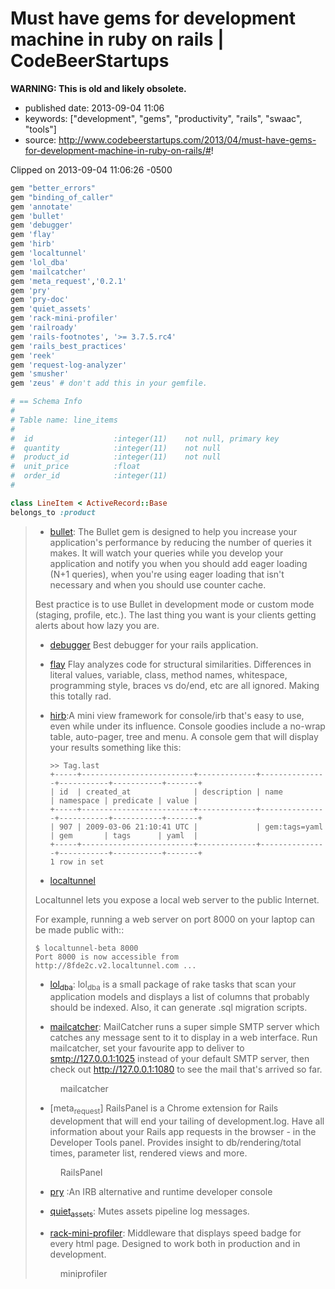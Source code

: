 * Must have gems for development machine in ruby on rails | CodeBeerStartups
  :PROPERTIES:
  :CUSTOM_ID: must-have-gems-for-development-machine-in-ruby-on-rails-codebeerstartups
  :END:

*WARNING: This is old and likely obsolete.*

- published date: 2013-09-04 11:06
- keywords: ["development", "gems", "productivity", "rails", "swaac", "tools"]
- source: http://www.codebeerstartups.com/2013/04/must-have-gems-for-development-machine-in-ruby-on-rails/#!

Clipped on 2013-09-04 11:06:26 -0500

#+BEGIN_HTML
  <!--more-->
#+END_HTML

#+BEGIN_QUOTE
  ** Must Have Gems for Development Machine in Ruby on Rails
     :PROPERTIES:
     :CUSTOM_ID: must-have-gems-for-development-machine-in-ruby-on-rails
     :END:

  Rubygems are best thing that happened in ruby on rails. So today here is my list of gems in development group that helps to make things faster or sometimes bring simplicity to the development process
#+END_QUOTE

#+BEGIN_SRC ruby
    gem "better_errors"
    gem "binding_of_caller"
    gem 'annotate'
    gem 'bullet'
    gem 'debugger'
    gem 'flay'
    gem 'hirb'
    gem 'localtunnel'
    gem 'lol_dba'
    gem 'mailcatcher'
    gem 'meta_request','0.2.1'
    gem 'pry'
    gem 'pry-doc'
    gem 'quiet_assets'
    gem 'rack-mini-profiler'
    gem 'railroady'
    gem 'rails-footnotes', '>= 3.7.5.rc4'
    gem 'rails_best_practices'
    gem 'reek'
    gem 'request-log-analyzer'
    gem 'smusher'
    gem 'zeus' # don't add this in your gemfile.
#+END_SRC

#+BEGIN_QUOTE
  *** What they do:
      :PROPERTIES:
      :CUSTOM_ID: what-they-do
      :END:

  - [[https://github.com/charliesome/better_errors][better_errors]]: Better Errors replaces the standard Rails error page with a much better and more useful error page. It is also usable outside of Rails in any Rack app as Rack middleware. If you would like to use Better Errors' advanced features (REPL, local/instance variable inspection, pretty stack frame names), you need to add the binding_of_caller

  #+CAPTION: Better errors Screenshot
  [[/images/better_errors.png]]

  - [[https://github.com/ctran/annotate_models][annotate]] Will generate a schema of the model on the top of the model. Something like this.
#+END_QUOTE

#+BEGIN_SRC ruby
    # == Schema Info
    #
    # Table name: line_items
    #
    #  id                  :integer(11)    not null, primary key
    #  quantity            :integer(11)    not null
    #  product_id          :integer(11)    not null
    #  unit_price          :float
    #  order_id            :integer(11)
    #

    class LineItem < ActiveRecord::Base
    belongs_to :product
#+END_SRC

#+BEGIN_QUOTE

  - [[https://github.com/flyerhzm/bullet][bullet]]: The Bullet gem is designed to help you increase your application's performance by reducing the number of queries it makes. It will watch your queries while you develop your application and notify you when you should add eager loading (N+1 queries), when you're using eager loading that isn't necessary and when you should use counter cache.

  Best practice is to use Bullet in development mode or custom mode (staging, profile, etc.). The last thing you want is your clients getting alerts about how lazy you are.

  - [[https://github.com/cldwalker/debugger][debugger]] Best debugger for your rails application.

  - [[https://github.com/seattlerb/flay][flay]] Flay analyzes code for structural similarities. Differences in literal values, variable, class, method names, whitespace, programming style, braces vs do/end, etc are all ignored. Making this totally rad.

  - [[https://github.com/cldwalker/hirb][hirb]]:A mini view framework for console/irb that's easy to use, even while under its influence. Console goodies include a no-wrap table, auto-pager, tree and menu. A console gem that will display your results something like this:

    #+BEGIN_EXAMPLE
          >> Tag.last
          +-----+-------------------------+-------------+---------------+-----------+-----------+-------+
          | id  | created_at              | description | name          | namespace | predicate | value |
          +-----+-------------------------+-------------+---------------+-----------+-----------+-------+
          | 907 | 2009-03-06 21:10:41 UTC |             | gem:tags=yaml | gem       | tags      | yaml  |
          +-----+-------------------------+-------------+---------------+-----------+-----------+-------+
          1 row in set
    #+END_EXAMPLE

  - [[https://github.com/progrium/localtunnel][localtunnel]]

  Localtunnel lets you expose a local web server to the public Internet.

  For example, running a web server on port 8000 on your laptop can be made public with::

  #+BEGIN_EXAMPLE
      $ localtunnel-beta 8000
      Port 8000 is now accessible from http://8fde2c.v2.localtunnel.com ...
  #+END_EXAMPLE

  - [[https://github.com/plentz/lol_dba][lol_dba]]: lol_dba is a small package of rake tasks that scan your application models and displays a list of columns that probably should be indexed. Also, it can generate .sql migration scripts.

  - [[https://github.com/sj26/mailcatcher][mailcatcher]]: MailCatcher runs a super simple SMTP server which catches any message sent to it to display in a web interface. Run mailcatcher, set your favourite app to deliver to smtp://127.0.0.1:1025 instead of your default SMTP server, then check out http://127.0.0.1:1080 to see the mail that's arrived so far.

  #+CAPTION: mailcatcher
  [[/images/mailcatcher.png]]

  - [meta_request] RailsPanel is a Chrome extension for Rails development that will end your tailing of development.log. Have all information about your Rails app requests in the browser - in the Developer Tools panel. Provides insight to db/rendering/total times, parameter list, rendered views and more.

  #+CAPTION: RailsPanel
  [[/images/railspanel.png]]

  - [[https://github.com/pry/pry][pry]] :An IRB alternative and runtime developer console

  - [[https://github.com/evrone/quiet_assets][quiet_assets]]: Mutes assets pipeline log messages.

  - [[https://github.com/harleyttd/miniprofiler][rack-mini-profiler]]: Middleware that displays speed badge for every html page. Designed to work both in production and in development.

  #+CAPTION: miniprofiler
  [[/images/miniprofiler.png]]

  * [[https://github.com/preston/railroady][railroady]]: RailRoady generates Rails 3 model (AcitveRecord, Mongoid, Datamapper) and controller UML diagrams as cross-platform .svg files, as well as in the DOT language.

  - [[https://github.com/josevalim/rails-footnotes][rails-footnotes]]: Every Rails page has footnotes that gives information about your application and links back to your editor

  #+CAPTION: footernotes
  [[/images/footernotes.png]]

  - [[https://github.com/railsbp/rails_best_practices][rails_best_practices]]: A code metric tool for rails projects

  - [[https://github.com/troessner/reek][reek]]: Code smell detector for Ruby

  - [[https://github.com/wvanbergen/request-log-analyzer][request-log-analyzer]] A command line tool that analyzes request logfiles (e.g. Rails, Apache, MySQL, Delayed::Job) to produce a performance report

  #+CAPTION: footernotes
  [[/images/log_analyser.png]]

  - [[https://github.com/grosser/smusher][smusher]]: Ruby/CLI: Automatic lossless reduction of all your images. Must run for image assets.

  - [[https://github.com/burke/zeus][zeus]] Boot any rails app in under a second.

  Please let me know if you have some other cool gems. It will great to know about some cool gems.

  Apr 25th, 2013

  UnCopyright © 2013 Mohit Jain
#+END_QUOTE
